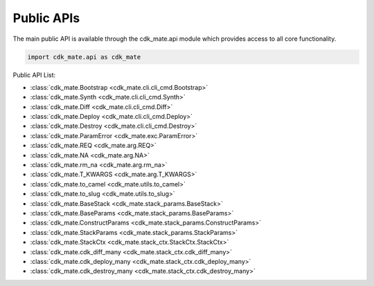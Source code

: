 Public APIs
==============================================================================
The main public API is available through the cdk_mate.api module which provides access to all core functionality.

.. code-block:: python

    import cdk_mate.api as cdk_mate

Public API List:

- :class:`cdk_mate.Bootstrap <cdk_mate.cli.cli_cmd.Bootstrap>`
- :class:`cdk_mate.Synth <cdk_mate.cli.cli_cmd.Synth>`
- :class:`cdk_mate.Diff <cdk_mate.cli.cli_cmd.Diff>`
- :class:`cdk_mate.Deploy <cdk_mate.cli.cli_cmd.Deploy>`
- :class:`cdk_mate.Destroy <cdk_mate.cli.cli_cmd.Destroy>`
- :class:`cdk_mate.ParamError <cdk_mate.exc.ParamError>`
- :class:`cdk_mate.REQ <cdk_mate.arg.REQ>`
- :class:`cdk_mate.NA <cdk_mate.arg.NA>`
- :class:`cdk_mate.rm_na <cdk_mate.arg.rm_na>`
- :class:`cdk_mate.T_KWARGS <cdk_mate.arg.T_KWARGS>`
- :class:`cdk_mate.to_camel <cdk_mate.utils.to_camel>`
- :class:`cdk_mate.to_slug <cdk_mate.utils.to_slug>`
- :class:`cdk_mate.BaseStack <cdk_mate.stack_params.BaseStack>`
- :class:`cdk_mate.BaseParams <cdk_mate.stack_params.BaseParams>`
- :class:`cdk_mate.ConstructParams <cdk_mate.stack_params.ConstructParams>`
- :class:`cdk_mate.StackParams <cdk_mate.stack_params.StackParams>`
- :class:`cdk_mate.StackCtx <cdk_mate.stack_ctx.StackCtx.StackCtx>`
- :class:`cdk_mate.cdk_diff_many <cdk_mate.stack_ctx.cdk_diff_many>`
- :class:`cdk_mate.cdk_deploy_many <cdk_mate.stack_ctx.cdk_deploy_many>`
- :class:`cdk_mate.cdk_destroy_many <cdk_mate.stack_ctx.cdk_destroy_many>`
